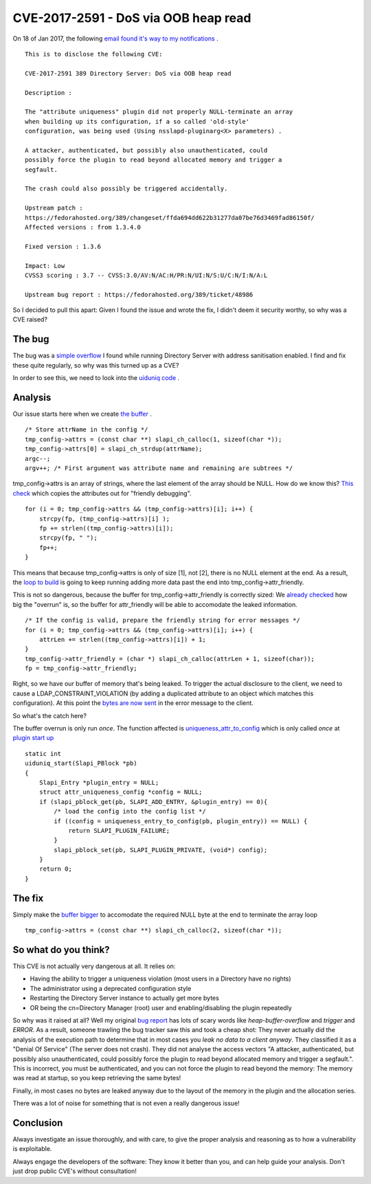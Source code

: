 CVE-2017-2591 - DoS via OOB heap read
=====================================

On 18 of Jan 2017, the following `email found it's way to my notifications <http://seclists.org/oss-sec/2017/q1/129>`_ .

::

    This is to disclose the following CVE:

    CVE-2017-2591 389 Directory Server: DoS via OOB heap read

    Description :

    The "attribute uniqueness" plugin did not properly NULL-terminate an array
    when building up its configuration, if a so called 'old-style'
    configuration, was being used (Using nsslapd-pluginarg<X> parameters) .

    A attacker, authenticated, but possibly also unauthenticated, could
    possibly force the plugin to read beyond allocated memory and trigger a
    segfault.

    The crash could also possibly be triggered accidentally.

    Upstream patch :
    https://fedorahosted.org/389/changeset/ffda694dd622b31277da07be76d3469fad86150f/
    Affected versions : from 1.3.4.0

    Fixed version : 1.3.6

    Impact: Low
    CVSS3 scoring : 3.7 -- CVSS:3.0/AV:N/AC:H/PR:N/UI:N/S:U/C:N/I:N/A:L

    Upstream bug report : https://fedorahosted.org/389/ticket/48986

So I decided to pull this apart: Given I found the issue and wrote the fix, I didn't deem it security worthy, so why was a CVE raised?

.. more::

The bug
-------

The bug was a `simple overflow <https://pagure.io/389-ds-base/issue/48986>`_ I found while running Directory Server with address sanitisation enabled. I find and fix these quite regularly, so why was this turned up as a CVE?

In order to see this, we need to look into the `uiduniq code <https://pagure.io/389-ds-base/blob/04a9c896a99be843e531f989352f39687518c4e8/f/ldap/servers/plugins/uiduniq/uid.c>`_ .

Analysis
--------

Our issue starts here when we create `the buffer <https://pagure.io/389-ds-base/blob/04a9c896a99be843e531f989352f39687518c4e8/f/ldap/servers/plugins/uiduniq/uid.c#_305>`_ .

::

        /* Store attrName in the config */
        tmp_config->attrs = (const char **) slapi_ch_calloc(1, sizeof(char *));
        tmp_config->attrs[0] = slapi_ch_strdup(attrName);
        argc--;
        argv++; /* First argument was attribute name and remaining are subtrees */


tmp_config->attrs is an array of strings, where the last element of the array should be NULL. How do we know this? `This check <https://pagure.io/389-ds-base/blob/04a9c896a99be843e531f989352f39687518c4e8/f/ldap/servers/plugins/uiduniq/uid.c#_376>`_ which copies the attributes out for "friendly debugging".

::

        for (i = 0; tmp_config->attrs && (tmp_config->attrs)[i]; i++) {
            strcpy(fp, (tmp_config->attrs)[i] );
            fp += strlen((tmp_config->attrs)[i]);
            strcpy(fp, " ");
            fp++;
        }

This means that because tmp_config->attrs is only of size [1], not [2], there is no NULL element at the end. As a result, the `loop to build <https://pagure.io/389-ds-base/blob/04a9c896a99be843e531f989352f39687518c4e8/f/ldap/servers/plugins/uiduniq/uid.c#_376>`_ is going to keep running adding more data past the end into tmp_config->attr_friendly.

This is not so dangerous, because the buffer for tmp_config->attr_friendly is correctly sized: We `already checked <https://pagure.io/389-ds-base/blob/04a9c896a99be843e531f989352f39687518c4e8/f/ldap/servers/plugins/uiduniq/uid.c#_370>`_ how big the "overrun" is, so the buffer for attr_friendly will be able to accomodate the leaked information.

::

        /* If the config is valid, prepare the friendly string for error messages */
        for (i = 0; tmp_config->attrs && (tmp_config->attrs)[i]; i++) {
            attrLen += strlen((tmp_config->attrs)[i]) + 1;
        }
        tmp_config->attr_friendly = (char *) slapi_ch_calloc(attrLen + 1, sizeof(char));
        fp = tmp_config->attr_friendly;

Right, so we have our buffer of memory that's being leaked. To trigger the actual disclosure to the client, we need to cause a LDAP_CONSTRAINT_VIOLATION (by adding a duplicated attribute to an object which matches this configuration). At this point the `bytes are now sent <https://pagure.io/389-ds-base/blob/04a9c896a99be843e531f989352f39687518c4e8/f/ldap/servers/plugins/uiduniq/uid.c#_1058>`_ in the error message to the client.

So what's the catch here?

The buffer overrun is only run *once*. The function affected is `uniqueness_attr_to_config <https://pagure.io/389-ds-base/blob/04a9c896a99be843e531f989352f39687518c4e8/f/ldap/servers/plugins/uiduniq/uid.c#_160>`_ which is only called *once* at `plugin start up <https://pagure.io/389-ds-base/blob/04a9c896a99be843e531f989352f39687518c4e8/f/ldap/servers/plugins/uiduniq/uid.c#_1407>`_

::

    static int
    uiduniq_start(Slapi_PBlock *pb)
    {
        Slapi_Entry *plugin_entry = NULL;
        struct attr_uniqueness_config *config = NULL;
        if (slapi_pblock_get(pb, SLAPI_ADD_ENTRY, &plugin_entry) == 0){
            /* load the config into the config list */
            if ((config = uniqueness_entry_to_config(pb, plugin_entry)) == NULL) {
                return SLAPI_PLUGIN_FAILURE;
            }
            slapi_pblock_set(pb, SLAPI_PLUGIN_PRIVATE, (void*) config);
        }
        return 0;
    }

The fix
-------

Simply make the `buffer bigger <https://pagure.io/389-ds-base/issue/raw/files/9b9e42bf9bb69d0f4265a918f433078bbf20322bc20bde65874e6f97bab0316d-0001-Ticket-48986-47808-triggers-overflow-in-uiduniq.c.patch>`_ to accomodate the required NULL byte at the end to terminate the array loop

::

    tmp_config->attrs = (const char **) slapi_ch_calloc(2, sizeof(char *));

So what do you think?
---------------------

This CVE is not actually very dangerous at all. It relies on:

* Having the ability to trigger a uniqueness violation (most users in a Directory have no rights)
* The administrator using a deprecated configuration style
* Restarting the Directory Server instance to actually get more bytes
* OR being the cn=Directory Manager (root) user and enabling/disabling the plugin repeatedly

So why was it raised at all? Well my original `bug report <https://pagure.io/389-ds-base/issue/48986>`_ has lots of scary words like *heap-buffer-overflow* and *trigger* and *ERROR*. As a result, someone trawling the bug tracker saw this and took a cheap shot: They never actually did the analysis of the execution path to determine that in most cases you *leak no data to a client anyway*. They classified it as a "Denial Of Service" (The server does not crash). They did not analyse the access vectors "A attacker, authenticated, but possibly also unauthenticated, could possibly force the plugin to read beyond allocated memory and trigger a segfault.". This is incorrect, you must be authenticated, and you can not force the plugin to read beyond the memory: The memory was read at startup, so you keep retrieving the same bytes!

Finally, in most cases no bytes are leaked anyway due to the layout of the memory in the plugin and the allocation series.

There was a lot of noise for something that is not even a really dangerous issue!

Conclusion
----------

Always investigate an issue thoroughly, and with care, to give the proper analysis and reasoning as to how a vulnerability is exploitable.

Always engage the developers of the software: They know it better than you, and can help guide your analysis. Don't just drop public CVE's without consultation!


.. author:: default
.. categories:: none
.. tags:: none
.. comments::
